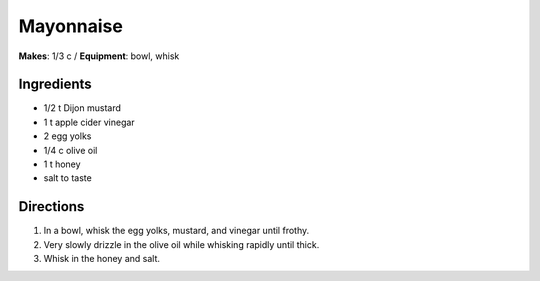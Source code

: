 Mayonnaise
===========
**Makes**: 1/3 c / 
**Equipment**: bowl, whisk

Ingredients
------------
- 1/2   t   Dijon mustard
- 1     t   apple cider vinegar
- 2         egg yolks
- 1/4   c   olive oil
- 1     t   honey 
- salt to taste

Directions
------------
#. In a bowl, whisk the egg yolks, mustard, and vinegar until frothy.
#. Very slowly drizzle in the olive oil while whisking rapidly until thick.
#. Whisk in the honey and salt.
